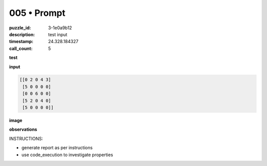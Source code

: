 005 • Prompt
============

:puzzle_id: 3-1e0a9b12
:description: test input
:timestamp: 24.328.184327
:call_count: 5






**test**

**input**

.. code-block::

   [[0 2 0 4 3]
    [5 0 0 0 0]
    [0 0 6 0 0]
    [5 2 0 4 0]
    [5 0 0 0 0]]

**image**





.. image:: _images/004-test_input.png
   :align: left
   :width: 45%










**observations**






INSTRUCTIONS:







* generate report as per instructions
* use code_execution to investigate properties








.. seealso::

   - :doc:`005-history`
   - :doc:`005-response`
